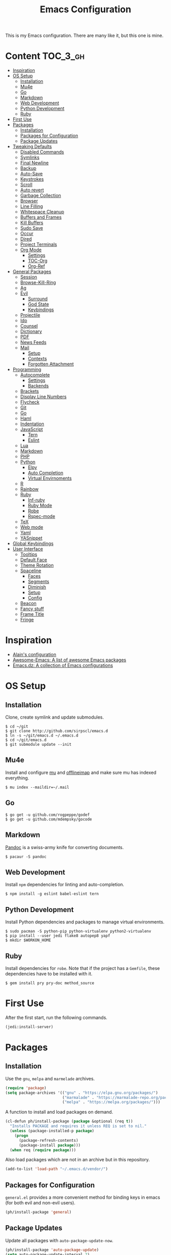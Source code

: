 #+TITLE: Emacs Configuration

This is my Emacs configuration. There are many like it, but this one is mine.

* Content :TOC_3_gh:
- [[#inspiration][Inspiration]]
- [[#os-setup][OS Setup]]
  - [[#installation][Installation]]
  - [[#mu4e][Mu4e]]
  - [[#go][Go]]
  - [[#markdown][Markdown]]
  - [[#web-development][Web Development]]
  - [[#python-development][Python Development]]
  - [[#ruby][Ruby]]
- [[#first-use][First Use]]
- [[#packages][Packages]]
  - [[#installation-1][Installation]]
  - [[#packages-for-configuration][Packages for Configuration]]
  - [[#package-updates][Package Updates]]
- [[#tweaking-defaults][Tweaking Defaults]]
  - [[#disabled-commands][Disabled Commands]]
  - [[#symlinks][Symlinks]]
  - [[#final-newline][Final Newline]]
  - [[#backup][Backup]]
  - [[#auto-save][Auto-Save]]
  - [[#keystrokes][Keystrokes]]
  - [[#scroll][Scroll]]
  - [[#auto-revert][Auto revert]]
  - [[#garbage-collection][Garbage Collection]]
  - [[#browser][Browser]]
  - [[#line-filling][Line Filling]]
  - [[#whitespace-cleanup][Whitespace Cleanup]]
  - [[#buffers-and-frames][Buffers and Frames]]
  - [[#kill-buffers][Kill Buffers]]
  - [[#sudo-save][Sudo Save]]
  - [[#occur][Occur]]
  - [[#dired][Dired]]
  - [[#project-terminals][Project Terminals]]
  - [[#org-mode][Org Mode]]
    - [[#settings][Settings]]
    - [[#toc-org][TOC-Org]]
    - [[#org-ref][Org-Ref]]
- [[#general-packages][General Packages]]
  - [[#session][Session]]
  - [[#browse-kill-ring][Browse-Kill-Ring]]
  - [[#ag][Ag]]
  - [[#evil][Evil]]
    - [[#surround][Surround]]
    - [[#god-state][God State]]
    - [[#keybindings][Keybindings]]
  - [[#projectile][Projectile]]
  - [[#ido][Ido]]
  - [[#counsel][Counsel]]
  - [[#dictionary][Dictionary]]
  - [[#pdf][PDF]]
  - [[#news-feeds][News Feeds]]
  - [[#mail][Mail]]
    - [[#setup][Setup]]
    - [[#contexts][Contexts]]
    - [[#forgotten-attachment][Forgotten Attachment]]
- [[#programming][Programming]]
  - [[#autocomplete][Autocomplete]]
    - [[#settings-1][Settings]]
    - [[#backends][Backends]]
  - [[#brackets][Brackets]]
  - [[#display-line-numbers][Display Line Numbers]]
  - [[#flycheck][Flycheck]]
  - [[#git][Git]]
  - [[#go-1][Go]]
  - [[#haml][Haml]]
  - [[#indentation][Indentation]]
  - [[#javascript][JavaScript]]
    - [[#tern][Tern]]
    - [[#eslint][Eslint]]
  - [[#lua][Lua]]
  - [[#markdown-1][Markdown]]
  - [[#php][PHP]]
  - [[#python][Python]]
    - [[#elpy][Elpy]]
    - [[#auto-completion][Auto Completion]]
    - [[#virtual-envirnoments][Virtual Envirnoments]]
  - [[#r][R]]
  - [[#rainbow][Rainbow]]
  - [[#ruby-1][Ruby]]
    - [[#inf-ruby][Inf-ruby]]
    - [[#ruby-mode][Ruby Mode]]
    - [[#robe][Robe]]
    - [[#rspec-mode][Rspec-mode]]
  - [[#tex][TeX]]
  - [[#web-mode][Web mode]]
  - [[#yaml][Yaml]]
  - [[#yasnippet][YASnippet]]
- [[#global-keybindings][Global Keybindings]]
- [[#user-interface][User Interface]]
  - [[#tooltips][Tooltips]]
  - [[#default-face][Default Face]]
  - [[#theme-rotation][Theme Rotation]]
  - [[#spaceline][Spaceline]]
    - [[#faces][Faces]]
    - [[#segments][Segments]]
    - [[#diminish][Diminish]]
    - [[#setup-1][Setup]]
    - [[#config][Config]]
  - [[#beacon][Beacon]]
  - [[#fancy-stuff][Fancy stuff]]
  - [[#frame-title][Frame Title]]
  - [[#fringe][Fringe]]

* Inspiration

- [[https://github.com/munen/emacs.d][Alain's configuration]]
- [[https://github.com/emacs-tw/awesome-emacs][Awesome-Emacs: A list of awesome Emacs packages]]
- [[https://github.com/caisah/emacs.dz][Emacs.dz: A collection of Emacs configurations]]

* OS Setup
** Installation

Clone, create symlink and update submodules.

#+BEGIN_SRC shell
$ cd ~/git
$ git clone http://github.com/sirpscl/emacs.d
$ ln -s ~/git/emacs.d ~/.emacs.d
$ cd ~/git/emacs.d
$ git submodule update --init
#+END_SRC

** Mu4e

Install and configure [[https://github.com/djcb/mu][mu]] and [[https://github.com/OfflineIMAP/offlineimap][offlineimap]] and make sure mu has indexed
everything.

#+BEGIN_SRC shell
$ mu index --maildir=~/.mail
#+END_SRC

** Go

#+BEGIN_SRC shell
$ go get -u github.com/rogpeppe/godef
$ go get -u github.com/mdempsky/gocode
#+END_SRC

** Markdown

[[https://github.com/jgm/pandoc][Pandoc]] is a swiss-army knife for converting documents.

#+BEGIN_SRC shell
$ pacaur -S pandoc
#+END_SRC

** Web Development

Install =npm= dependencies for linting and auto-completion.

#+BEGIN_SRC shell
$ npm install -g eslint babel-eslint tern
#+END_SRC

** Python Development

Install Python dependencies and packages to manage virtual environments.

#+BEGIN_SRC shell
$ sudo pacman -S python-pip python-virtualenv python2-virtualenv
$ pip install --user jedi flake8 autopep8 yapf
$ mkdir $WORKON_HOME
#+END_SRC

** Ruby

Install dependencies for =robe=. Note that if the project has a =Gemfile=, these
dependencies have to be installed with it.

#+BEGIN_SRC shell
$ gem install pry pry-doc method_source
#+END_SRC

* First Use

After the first start, run the following commands.

#+BEGIN_SRC lisp
(jedi:install-server)
#+END_SRC

* Packages
** Installation

Use the =gnu=, =melpa= and =marmelade= archives.

#+BEGIN_SRC emacs-lisp
(require 'package)
(setq package-archives '(("gnu" . "https://elpa.gnu.org/packages/")
                         ("marmalade" . "https://marmalade-repo.org/packages/")
                         ("melpa" . "https://melpa.org/packages/")))
#+END_SRC

A function to install and load packages on demand.

#+BEGIN_SRC emacs-lisp
(cl-defun ph/install-package (package &optional (req t))
  "Installs PACKAGE and requires it unless REQ is set to nil."
  (unless (package-installed-p package)
    (progn
      (package-refresh-contents)
      (package-install package)))
  (when req (require package)))
#+END_SRC

Also load packages which are not in an archive but in this repository.

#+BEGIN_SRC emacs-lisp
(add-to-list 'load-path "~/.emacs.d/vendor/")
#+END_SRC

** Packages for Configuration

=general.el= provides a more convenient method for binding keys in emacs (for
both evil and non-evil users).

#+BEGIN_SRC emacs-lisp
(ph/install-package 'general)
 #+END_SRC

** Package Updates

Update all packages with =auto-package-update-now=.

#+BEGIN_SRC emacs-lisp
(ph/install-package 'auto-package-update)
(setq auto-package-update-interval 7)
#+END_SRC

To calculate the number of available updates, =package-refresh-contents= needs
to be executed. Doing this periodically is annoying since it will block emacs. I
therefore use the following function to query the number of
=auto-package-update-interval= since the last update for my status bar so that I
remeber to update my packages regularly.

#+BEGIN_SRC emacs-lisp
(defun ph/update-intervals-since-last-update ()
  "Returns the number of auto-update-package-intervals since the last update."
  (when (file-exists-p auto-package-update-last-update-day-path)
    (let* ((last-update-day (apu--read-last-update-day))
           (days-since (- (apu--today-day) last-update-day)))
           (/ days-since auto-package-update-interval))))
#+END_SRC

* Tweaking Defaults

This section contains customizations of Emacs' default settings and built-in
packages configuration and extensions.

** Disabled Commands

Enable all disabled commands.

#+BEGIN_SRC emacs-lisp
(setq disabled-command-function nil)
#+END_SRC

** Symlinks

Always Follow Symlinks, no questions asked.

#+BEGIN_SRC emacs-lisp
(setq vc-follow-symlinks nil)
#+END_SRC

** Final Newline

Automatically add a newline at the end of a file.

#+BEGIN_SRC emacs-lisp
(setq require-final-newline t)
#+END_SRC

** Backup

No backups, commit frequently!

#+BEGIN_SRC emacs-lisp
(setq make-backup-files nil)
#+END_SRC

** Auto-Save

Store auto-saves in =/tmp=

#+BEGIN_SRC emacs-lisp
(setq auto-save-file-name-transforms
      `((".*" ,temporary-file-directory t)))
#+END_SRC

** Keystrokes

Show my keystrokes almost immediately in the echo-area.

#+BEGIN_SRC emacs-lisp
(setq echo-keystrokes 0.1)
#+END_SRC

** Scroll

When scrolling, keep the cursor at the same position.

#+BEGIN_SRC emacs-lisp
(setq scroll-preserve-screen-position 'keep)
#+END_SRC

** Auto revert

When something changes a file, automatically refresh the buffer containing that
file so they can't get out of sync.

#+BEGIN_SRC emacs-lisp
(global-auto-revert-mode t)
#+END_SRC

** Garbage Collection

Collect garbage after 20MB. Some packages which cache a lot (e.g. =flx-ido=)
will profit.

#+BEGIN_SRC emacs-lisp
(setq gc-cons-threshold (* 20 1000 1000))
#+END_SRC

** Browser

Use Firefox to browse urls.

#+BEGIN_SRC emacs-lisp
(setq browse-url-browser-function 'browse-url-firefox
      browse-url-new-window-flag  t
      browse-url-firefox-new-window-is-tab nil)
#+END_SRC

** Line Filling

Use a line width of 80 columns.

#+BEGIN_SRC emacs-lisp
(setq-default fill-column 80)
#+END_SRC

To reorganize a paragraph to fit the 80 columns, use =M-q= (=fill-paragraph=)
and/or enable =auto-fill-mode=.

Don't do double-spaces between sentences.

#+BEGIN_SRC emacs-lisp
(setq-default sentence-end-double-space nil)
#+END_SRC

** Whitespace Cleanup

Delete trailing whitespaces when saving.

#+BEGIN_SRC emacs-lisp
(add-hook 'write-file-hooks 'delete-trailing-whitespace)
#+END_SRC

** Buffers and Frames

Split functions wich open the previous buffer in the new window instead of
showing the current buffer twice. [[http://www.alandmoore.com/blog/2013/05/01/better-window-splitting-in-emacs/][Stolen shamelessly from here]]

#+BEGIN_SRC emacs-lisp
(defun ph/vsplit-last-buffer ()
  (interactive)
  (split-window-vertically)
  (other-window 1 nil)
  (switch-to-next-buffer))

(defun ph/hsplit-last-buffer ()
  (interactive)
  (split-window-horizontally)
  (other-window 1 nil)
  (switch-to-next-buffer))
#+END_SRC

A function to open the previous buffer in a new frame.

#+BEGIN_SRC emacs-lisp
(defun ph/open-last-buffer ()
  (interactive)
  (switch-to-buffer-other-frame (other-buffer)))
#+END_SRC

** Kill Buffers

A function to kill all buffers except the current one and other important buffers.

#+BEGIN_SRC emacs-lisp
(setq ph/buffer-dont-kill-regexp
      (concat "\\("
              "project-terminals"
              "\\|\\*Messages\\*"
              "\\)"))

(defun ph/kill-other-buffers ()
  "Kill all other buffers unless the buffer-name matches
  `ph/buffer-kill-regexp`."
  (interactive)
  (mapc #'(lambda (buffer)
            (unless (string-match ph/buffer-dont-kill-regexp (buffer-name buffer))
              (kill-buffer buffer)))
        (delq (current-buffer) (buffer-list))))
              #+END_SRC

** Sudo Save

Save file with sudo.

# TODO: Make this compatible with all sudo-filenames like /su:root@localhost,
# /sudo:: etc.

   #+BEGIN_SRC emacs-lisp
(defun ph/sudo-file-name (filename)
  "prepends '/sudo:root@localhost:' if not already present"
  (if (not (string-prefix-p "/sudo:root@localhost:" filename))
      (concat "/sudo:root@localhost:" filename)
    filename))

(defun ph/sudo-save ()
  "save file with sudo"
  (interactive)
  (if (not buffer-file-name)
      (write-file (ph/sudo-file-name (ido-read-file-name "File:")))
    (write-file (ph/sudo-file-name buffer-file-name))))
   #+END_SRC

** Occur

[[http://emacswiki.org/emacs/OccurMode][occur-mode]] is a search minor-mode that shows a buffer with all matching results
in a popup buffer. Use the occur-dwim (do what I mean) function from [[https://oremacs.com/2015/01/26/occur-dwim/][(or emacs
irrelevant)]]

#+BEGIN_SRC emacs-lisp
(defun occur-dwim ()
  "Call `occur' with a sane default."
  (interactive)
  (push (if (region-active-p)
            (buffer-substring-no-properties
             (region-beginning)
             (region-end))
          (let ((sym (thing-at-point 'symbol)))
            (when (stringp sym)
              (regexp-quote sym))))
        regexp-history)
  (call-interactively 'occur))
#+END_SRC

** Dired

Usage:
 - =a= to open a file or directory in the current buffer
 - =RET= to open a file or directory in a new buffer
 - =o= to open a file or directory in a vertical split buffer
 - =C-o= to open a file or directory in a vertical split buffer but keep the
   focus in the current buffer.
 - =C-c C-o= to open a file or directory in a new frame.

Reuse buffer

#+BEGIN_SRC emacs-lisp
(put 'dired-find-alternate-file 'disabled nil)
#+END_SRC

Show all files, in long listing format and human readable units.

#+BEGIN_SRC emacs-lisp
(setq-default dired-listing-switches "-alh")
#+END_SRC

Open in new frame

#+BEGIN_SRC emacs-lisp
(defun ph/dired-find-file-other-frame ()
  "In Dired, visit this file or directory in another window."
  (interactive)
  (find-file-other-frame (dired-get-file-for-visit)))

(eval-after-load "dired"
  '(define-key dired-mode-map (kbd "C-c C-o") 'ph/dired-find-file-other-frame))
#+END_SRC

** Project Terminals

Spawn terminal-emulators in project folder.

Note: Urxvt's =-name= option which sets the =WM_CLASS= attribute does not seem
to work with i3. Thus, =-title= is used to place the terminals on the correct
workspace.

#+BEGIN_SRC emacs-lisp
(defun ph/project-terminal-command-list-urxvt (directory workspace-number)
  "Command list to start an urxvt client in DIRECTORY on WORKSPACE-NUMBER."
  (list "/usr/bin/urxvtc"
        "-cd" directory
        "-title" (concat "project-terminal-"
                         (number-to-string (mod workspace-number 10)))))

(defun ph/project-terminal-command-list-termite (directory workspace-number)
  "Command list to start termite in DIRECTORY on WORKSPACE-NUMBER."
  (list "/bin/termite"
        "-d" directory
        (concat "--class=project-terminal-"
                (number-to-string (mod workspace-number 10)))))

(setq ph/project-terminal-amount-prompt
      "How many terminals does my master wish to spawn? :")
(setq ph/project-terminal-amount-default 3)

(setq ph/project-terminal-workspace-prompt
      "On which workspace does my master wish to spawn them? :")
(setq ph/project-terminal-workspace-default 6)

(defun ph/spawn-one-project-terminal ( &optional workspace-number)
  "Start one terminal in the current project directory on WORKSPACE-NUMBER."
  (interactive)
  (unless workspace-number
    (setq workspace-number
          (read-number ph/project-terminal-workspace-prompt
                       ph/project-terminal-workspace-default)))
  (let ((dir (projectile-project-p)))
    (if dir
        (progn
          (setq project-terminal-buffer
                (get-buffer-create "project-terminals"))
           (make-process
            :name (concat "project-terminal-" dir)
            :buffer project-terminal-buffer
            :command (ph/project-terminal-command-list-termite dir workspace-number)))
      (message "You're not in a project"))))

(defun ph/spawn-some-project-terminals (&optional amount workspace-number)
  "Start AMOUNT terminals on WORKSPACE-NUMBER in the current project directory."
  (interactive)
  (unless amount
    (setq amount (read-number ph/project-terminal-amount-prompt
                              ph/project-terminal-amount-default)))
  (unless workspace-number
    (setq workspace-number
          (read-number ph/project-terminal-workspace-prompt
                       ph/project-terminal-workspace-default)))
  (while (> amount 0)
    (ph/spawn-one-project-terminal workspace-number)
    (setq amount (- amount 1))))
#+END_SRC

** Org Mode

Org mode is for keeping notes, maintaining TODO lists, planning projects, and
authoring documents with a fast and effective plain-text system.

#+BEGIN_SRC emacs-lisp
(require 'org)
#+END_SRC

*** Settings

Use =TAB= for org-cycle. This is not the case by default in terminal clients
with =evil-mode= enabled.

#+BEGIN_SRC emacs-lisp
(add-hook 'org-mode-hook
  (lambda () (define-key evil-normal-state-map (kbd "TAB") 'org-cycle)))
#+END_SRC

Automatically fill lines

#+BEGIN_SRC emacs-lisp
(add-hook 'org-mode-hook 'auto-fill-mode)
#+END_SRC

Don't ask every time when executing a code block.

#+BEGIN_SRC emacs-lisp
(setq org-confirm-babel-evaluate nil)
#+END_SRC

*** TOC-Org

Every time you’ll be saving an org file, the first headline with a =:TOC:= tag
will be updated with the current table of contents.

 - =:TOC_2:= - sets the max depth of the headlines in the table of contents to 2
   (the default)
 - =:TOC_2_gh:= - sets the max depth as in above and also uses the GitHub-style
   hrefs in the table of contents (this style is default). The other supported
   href style is ‘org’, which is the default org style.


#+begin_src emacs-lisp
(ph/install-package 'toc-org)
(add-hook 'org-mode-hook 'toc-org-enable)
#+end_src

*** Org-Ref

=org-ref=: citations, cross-references, indexes, glossaries and bibtex utilities
for org-mode.

#+begin_src emacs-lisp
(ph/install-package 'org-ref)
#+end_src

* General Packages

This section contains some (fully) third party packages.

** Session

Restore some stuff (command histories, kill-ring, ...) from last session.

#+BEGIN_SRC emacs-lisp
(ph/install-package 'session)
(add-hook 'after-init-hook 'session-initialize)
#+END_SRC

** Browse-Kill-Ring

#+BEGIN_SRC emacs-lisp
(ph/install-package 'browse-kill-ring)

(setq browse-kill-ring-highlight-inserted-item t
      browse-kill-ring-highlight-current-entry nil
      browse-kill-ring-show-preview t)

(general-def browse-kill-ring-mode-map
  "k" 'browse-kill-ring-previous
  "j" 'browse-kill-ring-forward)
#+END_SRC

** Ag

=ag= allows you to search using ag from inside Emacs. You can filter by file
type, edit results inline, or find files.

#+BEGIN_SRC emacs-lisp
(ph/install-package 'ag)
#+END_SRC

** Evil

=evil= is an extensible vi layer for Emacs. It emulates the main features of Vim,
and provides facilities for writing custom extensions.

#+BEGIN_SRC emacs-lisp
(ph/install-package 'evil)
(ph/install-package 'evil-ediff)

(evil-mode 1)
#+END_SRC

Call =ph/sudo-save= with =:ww=.

#+BEGIN_SRC emacs-lisp
(evil-ex-define-cmd "ww" 'ph/sudo-save)
#+END_SRC

Set initial state by major mode.

#+BEGIN_SRC emacs-lisp
(dolist (mode-map '((ag-mode . emacs)
                    (calendar-mode . emacs)
                    (elfeed-show-mode . emacs)
                    (elfeed-search-mode . emacs)
                    (eshell-mode . emacs)
                    (flycheck-error-list-mode . emacs)
                    (git-commit-mode . insert)
                    (git-rebase-mode . emacs)
                    (help-mode . emacs)
                    (inferior-ess-mode . emacs)
                    (inf-ruby-mode . emacs)
                    (pdf-occur-buffer-mode . emacs)
                    (rspec-compilation-mode . emacs)
                    (shell-mode . emacs)
                    (term-mode . emacs)))
  (evil-set-initial-state `,(car mode-map) `,(cdr mode-map)))
#+END_SRC

*** Surround

- Add surrounding ~​'​~ with ~S'​~ from visual-state (use =viw= to mark current
  word)
- Change surrounding ~​'​~ to ~*~ with ~cs'*~
- Remove surrounding ~*~ with ~ds*~

#+BEGIN_SRC emacs-lisp
(ph/install-package 'evil-surround)
(global-evil-surround-mode 1)
#+END_SRC

*** God State

=god-mode= is a global minor mode for entering Emacs commands without modifier
keys. It's similar to Vim's separation of commands and insertion mode.
=evil-god-state= is =god-mode= for =evil-mode=.

#+BEGIN_SRC emacs-lisp
(ph/install-package 'evil-god-state)
#+END_SRC

Make =evil-god-state= work also in visual-mode. [[https://github.com/gridaphobe/evil-god-state/issues/4#issuecomment-67760001][Stolen shamelessly from here]]

#+BEGIN_SRC emacs-lisp
(defun ph/evil-visual-activate-hook (&optional command)
  "Enable Visual state if the region is activated."
  (unless (evil-visual-state-p)
    (evil-delay nil
        '(unless (or (evil-visual-state-p)
                     (evil-insert-state-p)
                     (evil-emacs-state-p)
                     (evil-god-state-p))
           (when (and (region-active-p)
                      (not deactivate-mark))
             (evil-visual-state)))
      'post-command-hook nil t
      "evil-activate-visual-state")))
(ph/evil-visual-activate-hook)
#+END_SRC

*** Keybindings

Exit and enter =god-mode=.

#+BEGIN_SRC emacs-lisp
(general-def 'god
  [escape] 'evil-god-state-bail
  "C-g"    'evil-god-state-bail)

(general-def 'motion
  ","      'evil-execute-in-god-state)
#+END_SRC

Evil motion-states are the evil states where we don't edit text.

#+BEGIN_SRC emacs-lisp
(general-def 'motion
  "j"      'evil-next-visual-line
  "k"      'evil-previous-visual-line)
#+END_SRC

Free =M-.= and =M-,​= since they are popular kebinings for "jump to definition"
and "back".

#+BEGIN_SRC emacs-lisp
(general-def 'normal
  "M-." nil
  "M-," nil)
#+END_SRC

Auto complete with =C-SPC=.

#+BEGIN_SRC emacs-lisp
(general-def 'insert
  "C-SPC" 'company-complete)
#+END_SRC

** Projectile

=projectile= is a project interaction library for Emacs. Its goal is to provide a
nice set of features operating on a project level without introducing external
dependencies (when feasible).

#+BEGIN_SRC emacs-lisp
(ph/install-package 'projectile)
(projectile-mode +1)
(general-def projectile-mode-map
  "C-c p" 'projectile-command-map)
#+END_SRC

** Ido

=ido= ("interactively do things") supercharges Emacs' completion system.

#+BEGIN_SRC emacs-lisp
(ph/install-package 'ido)
(ido-mode 1)
(ido-everywhere 1)
#+END_SRC

Enable the built-in fuzzy-matching

#+BEGIN_SRC emacs-lisp
(setq ido-enable-flex-matching t)
#+END_SRC

Enable =ido-vertical-mode=

#+BEGIN_SRC emacs-lisp
(ph/install-package 'ido-vertical-mode)
(ido-vertical-mode 1)
(setq ido-vertical-define-keys 'C-n-and-C-p-only)
(setq ido-vertical-show-count t)
#+END_SRC

** Counsel

=counsel=, a collection of Ivy-enhanced versions of common Emacs commands.

#+BEGIN_SRC emacs-lisp
(ph/install-package 'counsel)
(ph/install-package 'counsel-projectile)
(counsel-projectile-mode)
 #+END_SRC

#+BEGIN_SRC emacs-lisp
(setq ivy-use-virtual-buffers t)
(setq enable-recursive-minibuffers t)
 #+END_SRC

** Dictionary

=dictcc= translates English to German and vice versa.

#+BEGIN_SRC emacs-lisp
(ph/install-package 'dictcc)
#+END_SRC

** PDF

=pdf-tools= is, among other things, a replacement of DocView for PDF files. The
key difference is that pages are not pre-rendered by e.g. ghostscript and stored
in the file-system, but rather created on-demand and stored in memory.

#+BEGIN_SRC emacs-lisp
(ph/install-package 'pdf-tools)
(pdf-loader-install)
#+END_SRC

When highlighting, automatically add an annotation.

#+BEGIN_SRC emacs-lisp
(setq pdf-annot-activate-created-annotations t)
#+END_SRC

Zoom by 10%.

#+BEGIN_SRC emacs-lisp
(setq pdf-view-resize-factor 1.1)
#+END_SRC

Kebindings:
 - =C-c C-a h= to highlight text
 - =C-c C-a o= to strike though text
 - =C-c C-a t= to add a note
 - =C-c C-a D= to delete one of the above
 - =C-c C-a l= to list all annotations. Use =SPACE= to jump to the annotation.
 - [[https://github.com/politza/pdf-tools#some-keybindings][and more]]

** News Feeds

Elfeed is an extensible web feed reader for Emacs, supporting both Atom and RSS.

#+BEGIN_SRC emacs-lisp
(ph/install-package 'elfeed)
(ph/install-package 'elfeed-goodies)
(ph/install-package 'elfeed-org)
(elfeed-goodies/setup)
(elfeed-org)
(setq rmh-elfeed-org-files (list "~/git/config/emacs/elfeed.org"))
#+END_SRC

When opening an entry with the browser, don't move down a line.

#+BEGIN_SRC emacs-lisp
(defun ph/elfeed-after-search-browse-url (&optional use-generic-p)
  (previous-line))
(advice-add 'elfeed-search-browse-url :after #'ph/elfeed-after-search-browse-url)
#+END_SRC

Go up and down with =j= and =k=.

#+BEGIN_SRC emacs-lisp
(general-def elfeed-search-mode-map
  "j" 'next-line
  "k" 'previous-line)
#+END_SRC

** Mail

[[https://www.djcbsoftware.nl/code/mu/mu4e.html][mu4e]] is an emacs-based e-mail client. It’s based on the mu e-mail
indexer/searcher. It attempts to be a super-efficient tool to withstand the
daily e-mail tsunami.

*** Setup

#+BEGIN_SRC emacs-lisp
(require 'mu4e)
(require 'mu4e-contrib)
(ph/install-package 'smtpmail)
#+END_SRC

Show dates as =dd.mm.yy=, and times in =HH:MM=.

#+BEGIN_SRC emacs-lisp
(setq mu4e-headers-time-format "%H:%M")
(setq mu4e-headers-date-format "%d.%m.%y")
#+END_SRC

Some functions to get some information of emails. [[https://etienne.depar.is/emacs.d/mu4e.html][Stolen shamelessly from here]]

#+BEGIN_SRC emacs-lisp
(defun ph/mu4e-get-user-agent (msg)
  (let ((path (or (mu4e-message-field msg :path) "")))
    (if (or (string= path "")
            (not (file-readable-p path)))
        "no path found"
      (let ((xmailer (ph/mu4e-get-mail-header "x-mailer" path))
            (useragent (ph/mu4e-get-mail-header "user-agent" path)))
        (if (string= xmailer useragent)
            xmailer
          (cond
           ((string= xmailer "") useragent)
           ((string= useragent "") xmailer)
           (t (concat xmailer " (xmailer)\n" useragent " (user-agent)"))))))))

(defun ph/mu4e-get-mail-header (header-name path)
  (replace-regexp-in-string
   "[ \t\n]*$"
   ""
   (shell-command-to-string
    (concat "/usr/bin/sed -n '/^" header-name
            ":/I{:loop t;h;n;/^ /{H;x;s/\\n//;t loop};x;p}' '" path
            "' | sed -n 's/^" header-name
            ": \\(.*\\)$/\\1/Ip'"))))

(add-to-list 'mu4e-header-info-custom
             '(:useragent . (:name "User-Agent"
                                   :shortname "UserAgt."
                                   :help "Mail client used by correspondant"
                                   :function ph/mu4e-get-user-agent)))
#+END_SRC

Set the fields displayed in =mu4e-headers-mode= and =mu4e-view-mode=.

#+BEGIN_SRC emacs-lisp
(setq mu4e-headers-fields
      '((:mailing-list . 4)
        (:flags        . 4)
        (:human-date   . 10)
        (:from         . 25)
        (:subject)))

(add-to-list 'mu4e-view-fields ':useragent t)
#+END_SRC

Pick first Context as default.

#+BEGIN_SRC emacs-lisp
(setq mu4e-context-policy 'pick-first)
(setq mu4e-compose-context-policy 'ask-if-none)
#+END_SRC

Ask before I delete something permanently.

#+BEGIN_SRC emacs-lisp
(defun ph/do-or-dont-execute (fn &rest args)
  "Ask if FN should be executed (with ARGS)."
  (when (y-or-n-p "execute?")
    (apply fn args)))
(advice-add 'mu4e-headers-mark-for-delete
            :around 'ph/do-or-dont-execute)
#+END_SRC

Enabling receiving clients that support this feature to reflow my paragraphs.
Plain text emails with =Content-Type: text/plain; format=flowed= can be reflowed
(i.e. line endings removed, paragraphs refilled) by receiving clients that
support this standard. Clients that don’t support this, show them as is, which
means this feature is truly non-invasive.

#+BEGIN_SRC emacs-lisp
(setq mu4e-compose-format-flowed t)
#+END_SRC

Dont reply to myself.

#+BEGIN_SRC emacs-lisp
(setq mu4e-compose-dont-reply-to-self t)
#+END_SRC

Show me the addresses, not only names.

#+BEGIN_SRC emacs-lisp
(setq mu4e-view-show-addresses t)
#+END_SRC

View html-mail in browser with =aV=.

#+BEGIN_SRC emacs-lisp
(add-to-list 'mu4e-view-actions
             '("ViewInBrowser" . mu4e-action-view-in-browser) t)
#+END_SRC

Use =smtpmail= with =tnutls= to sending mails.

#+BEGIN_SRC emacs-lisp
(setq message-send-mail-function 'smtpmail-send-it)
(setq starttls-use-gnutls t)
(setq smtpmail-debug-info t)
#+END_SRC

Show only one of duplicate messages.

#+BEGIN_SRC emacs-lisp
(setq mu4e-headers-skip-duplicates t)
#+END_SRC

Save attachments in =~/Downloads/=.

#+BEGIN_SRC emacs-lisp
(setq mu4e-attachment-dir  "~/Downloads")
#+END_SRC

Kill message-buffer when finished.

#+BEGIN_SRC emacs-lisp
(setq message-kill-buffer-on-exit t)
#+END_SRC

*** Contexts

#+BEGIN_SRC emacs-lisp
(setq mu4e-maildir "~/.mail")

(setq mu4e-contexts
    `( ,(make-mu4e-context
          :name "Private"
          :match-func (lambda (msg)
                (when msg
                  (mu4e-message-contact-field-matches msg
                    :to "pascal.huber@resolved.ch")))
          :vars '(
            ( user-full-name                  . "Pascal Huber" )
            ( user-mail-address               . "pascal.huber@resolved.ch")
            ( mu4e-get-mail-command           . "offlineimap -a Private,QuickshiftPascal,ETH")
            ( mu4e-drafts-folder              . "/r/INBOX.Drafts")
            ( mu4e-sent-folder                . "/r/INBOX.Sent")
            ( mu4e-trash-folder               . "/r/INBOX.Trash")
            ( mu4e-maildir-shortcuts
                .( ("/r/INBOX"                . ?i)
                   ("/r/INBOX.Sent"           . ?s)
                   ("/r/INBOX.spambucket"     . ?x)
                   ("/r/INBOX.keep"           . ?k)
                   ("/r/INBOX.tempKeep"       . ?t)
                   ("/r/INBOX.Trash"          . ?b)))
            ( mu4e-sent-messages-behavior     . sent)
            ( smtpmail-stream-type            . starttls)
            ( smtpmail-default-smtp-server    . "mail.resolved.ch")
            ( smtpmail-smtp-server            . "mail.resolved.ch")
            ( smtpmail-smtp-service           . 587)
            ( smtpmail-smtp-user              . "pascal.huber@resolved.ch")
            ( smtpmail-starttls-credentials   . "/home/pascal/.authinfo.gpg")
            ( smtpmail-auth-credentials       . '(("mail.resolved.ch" 587 nil nil)))))
       ,(make-mu4e-context
          :name "QuickShift"
          :match-func (lambda (msg)
                (when msg
                  (mu4e-message-contact-field-matches msg
                    :to "pascal@quickshift.ch")))
          :vars '(
            ( user-full-name                  . "Pascal Huber" )
            ( user-mail-address               . "pascal@quickshift.ch")
            ( mu4e-get-mail-command           . "offlineimap -a Private,QuickshiftPascal,ETH")
            ( mu4e-drafts-folder              . "/q/INBOX.Drafts")
            ( mu4e-sent-folder                . "/q/INBOX.Sent")
            ( mu4e-trash-folder               . "/q/INBOX.Trash")
            ( mu4e-maildir-shortcuts
                .( ("/q/INBOX"                . ?i)
                   ("/q/INBOX.Sent"           . ?s)
                   ("/q/INBOX.spambucket"     . ?x)
                   ("/q/INBOX.keep"           . ?k)
                   ("/q/INBOX.tmp"            . ?t)
                   ("/q/INBOX.Trash"          . ?b)))
            ( mu4e-compose-signature          . (concat "QuickShift"
                                                        " - Der vollautomatische Einsatzplaner\n"
                                                        "quickshift.ch\n\n"
                                                        "Pascal Huber\n"
                                                        "pascal@quickshift.ch\n"
                                                        "+41 79 263 92 98\n"))
            ( mu4e-sent-messages-behavior     . sent)
            ( smtpmail-stream-type            . starttls)
            ( smtpmail-default-smtp-server    . "mail.quickshift.ch")
            ( smtpmail-smtp-server            . "mail.quickshift.ch")
            ( smtpmail-smtp-service           . 587)
            ( smtpmail-smtp-user              . "pascal@quickshift.ch")
            ( smtpmail-starttls-credentials   . "/home/pascal/.authinfo.gpg")
            ( smtpmail-auth-credentials       . '(("mail.quickshift.ch" 587 nil nil)))))
       ,(make-mu4e-context
          :name "ETH"
          :match-func (lambda (msg)
                (when msg
                  (mu4e-message-contact-field-matches msg
                    :to "pahuber@student.ethz.ch")))
          :vars '(
            ( user-full-name                  . "Pascal Huber" )
            ( user-mail-address               . "pahuber@student.ethz.ch")
            ( mu4e-get-mail-command           . "offlineimap -a Private,QuickshiftPascal,ETH")
            ( mu4e-drafts-folder              . "/e/Drafts")
            ( mu4e-sent-folder                . "/e/Sent Items")
            ( mu4e-trash-folder               . "/e/Deleted Items")
            ( mu4e-maildir-shortcuts
                .( ("/e/INBOX"                . ?i)
                   ("/e/Sent Items"           . ?s)
                   ("/e/Junk E-Mail"          . ?x)
                   ("/e/INBOX.keep"           . ?k)
                   ("/e/INBOX.tmp"            . ?t)
                   ("/e/Deleted Items"        . ?b)))
            ( mu4e-sent-messages-behavior     . sent)
            ( smtpmail-stream-type            . starttls)
            ( smtpmail-default-smtp-server    . "mail.ethz.ch")
            ( smtpmail-smtp-server            . "mail.ethz.ch")
            ( smtpmail-smtp-service           . 587)
            ( smtpmail-smtp-user              . "pahuber")
            ( smtpmail-starttls-credentials   . "/home/pascal/.authinfo.gpg")
            ( smtpmail-auth-credentials       . '(("mail.ethz.ch" 587 nil nil)))))
       ,(make-mu4e-context
          :name "Gmail"
          :match-func (lambda (msg)
                (when msg
                  (mu4e-message-contact-field-matches msg
                    :to "mr.huber.pascal@gmail.com")))
          :vars '(
            ( user-full-name     . "Pascal Huber")
            ( user-mail-address	 . "mr.huber.pascal@gmail.com")
            ( mu4e-get-mail-command . "offlineimap -o -a Gmail")
            ( mu4e-drafts-folder . "/g/[Gmail].Drafts")
            ( mu4e-sent-folder   . "/g/[Gmail].Sent Mail")
            ( mu4e-trash-folder  . "/g/[Gmail].Bin")
            ( mu4e-maildir-shortcuts
                .( ("/g/INBOX"                   . ?i)
                   ("/g/[Gmail].Sent Mail"       . ?s)
                   ("/g/[Gmail].Spam"            . ?x)
                   ("/g/[Gmail].Bin"             . ?b)))
            ( mu4e-sent-messages-behavior    . delete)
            ( smtpmail-stream-type           . starttls)
            ( smtpmail-default-smtp-server   . "smtp.gmail.com")
            ( smtpmail-smtp-server           . "smtp.gmail.com")
            ( smtpmail-smtp-service          . 587)
            ( smtpmail-smtp-user             . "mr.huber.pascal@gmail.com")
            ( smtpmail-starttls-credentials  . "/home/pascal/.authinfo.gpg")
            ( smtpmail-auth-credentials      . '(("smtp.gmail.com" 587 nil nil)))))))
#+END_SRC

*** Forgotten Attachment

Before sending a message, check if it contains any words that indicate that
there should be an attachement. If it does, ask if all attachments were added
before sending the mail.

#+BEGIN_SRC emacs-lisp
(defvar ph/message-attachment-regexp
  (concat "\\("
          "[Ww]e send\\|"
          "[Ii] send\\|"
          "attach\\|"
          "[aA]nhang\\|"
          "[aA]ngehängt\\|"
          "[sS]chicke\\|"
          "haenge\\|"
          "hänge\\)"))

(defun ph/message-check-attachment nil
  "Check for forgotten attachments"
  (save-excursion
    (message-goto-body)
    (when (search-forward-regexp ph/message-attachment-regexp nil t nil)
      (message-goto-body)
      (unless (message-y-or-n-p
               "Did you attach all documents?" nil nil)
        (error "No message sent, add some attachments!")))))

(add-hook 'message-send-hook 'ph/message-check-attachment)
#+END_SRC

* Programming

This section contains programming-specific packages and settings.

** Autocomplete

=company= is a text completion framework for Emacs. The name stands for
"complete anything". It uses pluggable back-ends and front-ends to retrieve and
display completion candidates.

#+BEGIN_SRC emacs-lisp
(ph/install-package 'company)
(add-hook 'after-init-hook 'global-company-mode)
#+END_SRC

*** Settings

Automatically show completion after 1 character.

#+BEGIN_SRC emacs-lisp
(setq company-minimum-prefix-length 1)
#+END_SRC

Don't require a match to continue typing.

#+BEGIN_SRC emacs-lisp
(setq company-require-match nil)
#+END_SRC

Switch between suggestions with =C-n= and =C-p=.

#+BEGIN_SRC emacs-lisp
(general-def company-active-map
  "C-n" 'company-select-next
  "C-p" 'company-select-previous)

(general-def company-search-map
  "C-n" 'company-select-next
  "C-p" 'company-select-previous)
#+END_SRC

Disable evil-complete

#+BEGIN_SRC emacs-lisp
(general-def 'insert
  "C-p" nil
  "C-n" nil)
#+END_SRC

*** Backends

Install some backends.

#+BEGIN_SRC emacs-lisp
(ph/install-package 'company-bibtex)
(add-to-list 'company-backends 'company-bibtex)

(ph/install-package 'company-auctex)
(company-auctex-init)

(ph/install-package 'company-inf-ruby)
(add-to-list 'company-backends 'company-inf-ruby)

(ph/install-package 'company-shell)
(add-to-list 'company-backends 'company-shell)

(ph/install-package 'company-tern)
(add-to-list 'company-backends 'company-tern)

(ph/install-package 'company-web nil)
(require 'company-web-html)
(add-to-list 'company-backends 'company-web-html)

(ph/install-package 'company-go)
#+END_SRC

=jquery-doc= provides completion source for auto-complete and company-mode as
well as a =jquery-doc= command to lookup documentation.

#+BEGIN_SRC emacs-lisp
(ph/install-package 'jquery-doc)
#+END_SRC

** Brackets

Make brackets colorful

 #+BEGIN_SRC emacs-lisp
(ph/install-package 'rainbow-delimiters)
(add-hook 'prog-mode-hook 'rainbow-delimiters-mode)
 #+END_SRC

Highlight matching brackets.

#+BEGIN_SRC emacs-lisp
(setq show-paren-style 'mixed)
(add-hook 'prog-mode-hook 'show-paren-mode)
#+END_SRC

Typing any left bracket automatically insert the right matching bracket.

#+BEGIN_SRC emacs-lisp
(ph/install-package 'smartparens)
(add-hook 'prog-mode-hook 'smartparens-mode)
#+END_SRC

** Display Line Numbers

Show line numbers in programming modes

#+BEGIN_SRC emacs-lisp
(add-hook 'prog-mode-hook 'display-line-numbers-mode)
#+END_SRC

Count the number of lines to use for line number width.

#+BEGIN_SRC emacs-lisp
(setq display-line-numbers-width-start t)
#+END_SRC

** Flycheck

Flycheck is a modern on-the-fly syntax checking extension for GNU Emacs.

#+BEGIN_SRC emacs-lisp
(ph/install-package 'flycheck)
 #+END_SRC

Enable =Flycheck= globally (=prog-mode-hook= may not cover all modes).

#+BEGIN_SRC emacs-lisp
(add-hook 'after-init-hook 'global-flycheck-mode)
 #+END_SRC

Use =C-c ! l= (=M-x flycheck-list-errors=) to list all errors. Within the error
list the following key bindings are available:
 - =n= Jump to the next error
 - =p= Jump to the previous error
 - =e= Explain the error
 - =f= Filter the error list by level
 - =F= Remove this filter
 - =S= Sort the error list bye the column at point
 - =g= Check the source buffer and update the error list
 - =q= Quit the error list and hide its window

** Git

Magit is an interface to the version control system Git.

#+BEGIN_SRC emacs-lisp
(ph/install-package 'magit)
#+END_SRC

Show =TODO= in magit-buffer

#+BEGIN_SRC emacs-lisp
(ph/install-package 'magit-todos)
(magit-todos-mode t)
#+END_SRC

Some major-modes to configure git repositories.

#+BEGIN_SRC emacs-lisp
(ph/install-package 'gitattributes-mode)
(ph/install-package 'gitconfig-mode)
(ph/install-package 'gitignore-mode)
#+END_SRC

** Go

#+BEGIN_SRC emacs-lisp
(ph/install-package 'go-mode)
#+END_SRC

** Haml

#+BEGIN_SRC emacs-lisp
(ph/install-package 'haml-mode)
#+END_SRC

** Indentation

#+BEGIN_SRC emacs-lisp
(setq-default indent-tabs-mode nil
              tab-width 2)
(setq js-indent-level 2)
(setq python-indent 2)
(setq css-indent-offset 2)
(setq sh-basic-offset 2)
(setq sh-indentation 2)
#+END_SRC

** JavaScript

#+BEGIN_SRC emacs-lisp
(ph/install-package 'js2-mode)
(ph/install-package 'js2-refactor)
#+END_SRC

*** Tern

This is Tern. Tern is a stand-alone, editor-independent JavaScript analyzer that
can be used to improve the JavaScript integration of existing editors.

#+BEGIN_SRC emacs-lisp
(ph/install-package 'tern)
#+END_SRC

Put a file =.tern-project= in the root of the project. Additionally, a file
=~/.tern-config=.

A Ruby on Rails =.tern-project= may look like this:

#+BEGIN_SRC javascript
{
  "libs": [
    "browser",
    "jquery"
  ],
  "loadEagerly": [
    "app/assets/javascripts/**/*.js",
    "lib/assets/javascript/**/*.js",
    "vendor/assets/javascript/**/*.js"
  ],
  "plugins": {
    "es_modules": {},
    "node": {}
  }
}
#+END_SRC

And my =~/.tern-config=

#+BEGIN_SRC javascript
{
  "libs": [
    "browser",
    "jquery"
  ],
  "plugins": {
    "es_modules": {},
    "node": {}
  }
}
#+END_SRC

*** Eslint

Use =eslint= instead of =jshint=.

#+BEGIN_SRC emacs-lisp
(setq-default flycheck-disabled-checkers (append flycheck-disabled-checkers
                      '(javascript-jshint)))
(flycheck-add-mode 'javascript-eslint 'web-mode)
#+END_SRC

** Lua

#+BEGIN_SRC emacs-lisp
(ph/install-package 'lua-mode)
#+END_SRC

** Markdown

#+BEGIN_SRC emacs-lisp
(ph/install-package 'markdown-mode)
(setq markdown-command "pandoc")
#+END_SRC

** PHP

#+BEGIN_SRC emacs-lisp
(ph/install-package 'php-mode)
#+END_SRC

** Python
*** Elpy

#+BEGIN_SRC emacs-lisp
(ph/install-package 'elpy)
(elpy-enable)
#+END_SRC

Some useful commands:

 - =M-x run-python= to start a shell
 - =C-c C-z= to switch to shell
 - =C-c C-y b= to send buffer to shell
 - many more send to shell functions

*** Auto Completion

Jedi is a Python auto-completion package for Emacs.

TODO: Check out and compare with rope.

#+BEGIN_SRC emacs-lisp
(ph/install-package 'jedi)
(add-hook 'python-mode-hook 'jedi:setup)
(setq jedi:complete-on-dot t)
;(jedi:install-server)
#+END_SRC

*** Virtual Envirnoments

Use Virtual Envirnonments.

TODO: Check out alternatives.

#+BEGIN_SRC emacs-lisp
;(ph/install-package 'virtualenvwrapper)
;(venv-initialize-eshell)
#+END_SRC


Virtual-Environment handling  shell:
   - create a virtualenv: `mkvirtualenv -p /usr/bin/python2.7 theproject`
   - activate virtualenv: `workon theproject`
   - exit the env: `deactivate`
   - delete the env: `rmvirtualenv theproject`

Virtual-Envirnoment handling with emacs:
   - create a virtualenv: `M-x venv-mkvirtualenv-using`
   - activate virtualenv: `M-x venv-workon`
   - exit the env with: `M-x venv-deactivate`
   - delete the env: `M-x venv-rmvirtualenv`

pip in Virtual-Envirnoment
   - save pip dependencies: `pip freeze > requirements.txt`
   - install pip dependencies `pip install -r requirements.txt`

Debugging with `import pdb` , `pdb.set_trace()`, `python -m pdb script.py`

** R

Emacs Speaks Statistics (=ess=) is designed to support editing of scripts and
interaction with various statistical analysis programs such as R, S-Plus, SAS,
Stata and OpenBUGS/JAGS.

#+BEGIN_SRC emacs-lisp
(ph/install-package 'ess)
#+END_SRC

Function:
 - =C-c C-b= to eval buffer
 - =C-c C-j= to eval line
 - =C-c C-r= to eval region
 - =C-c C-f= to eval function
 - And [[https://ess.r-project.org/Manual/ess.html][more]]

** Rainbow

This minor mode sets background color to strings that match color names, e.g.
#0000ff is displayed in white with a blue background

#+BEGIN_SRC emacs-lisp
(ph/install-package 'rainbow-mode)
(add-hook 'prog-mode-hook 'rainbow-mode)
#+END_SRC

** Ruby
*** Inf-ruby

#+BEGIN_SRC emacs-lisp
(ph/install-package 'inf-ruby)
#+END_SRC

*** Ruby Mode

Use =ruby-mode= for all common ruby-files.

No magic comments

#+BEGIN_SRC emacs-lisp
(setq ruby-insert-encoding-magic-comment nil)
#+END_SRC

*** Robe

#+BEGIN_SRC emacs-lisp
(ph/install-package 'robe)
#+END_SRC

Add the following gems to the =Gemfile= (if existent) and install them.

#+BEGIN_SRC ruby
group :development do
  gem 'pry'
  gem 'pry-doc'
  gem 'method_source'
end
#+END_SRC

Generally, you'll want to start with =M-x inf-ruby-console-auto=. If there's no
Ruby console running, most interactive commands provided by Robe will offer to
launch it automatically.

The exceptions are code completion and eldoc, which only work if the server is
already running. To launch it, type =M-x robe-start=.

As you change the code in your project, you'll want to update the running
process. To load the current file, type =C-c C-l= (=ruby-load-file=), see
inf-ruby for more commands. When you're working on a Rails project, you can type
=C-c C-k= instead to reload the whole environment at once.

#+BEGIN_SRC emacs-lisp
(add-hook 'ruby-mode-hook 'robe-mode)
#+END_SRC

Some useful Commands/Keybindings
 - =C-c C-d= Lookup documentation
 - =M-.= / =M-,​= Jump to defintion and back

Use company mode for code completion.

#+BEGIN_SRC emacs-lisp
(eval-after-load 'company
  '(push 'company-robe company-backends))
#+END_SRC

*** Rspec-mode

Put the following in the =Gemfile=.

#+BEGIN_SRC ruby
group :development do
  gem 'spring-commands-rspec'
end
#+END_SRC

Usage:

- =C-c , s= Verify the example or method defined at point
- =C-c , m= Run all specs related to the current buffer
- =C-c , a= Run spec for entire project
- [[https://github.com/pezra/rspec-mode#usage][and more]]

Load it.

#+BEGIN_SRC emacs-lisp
(add-to-list 'load-path "~/.emacs.d/vendor/rspec-mode")
(ph/install-package 'rspec-mode)
(require 'ansi-color)
(eval-after-load 'rspec-mode '(rspec-install-snippets))
#+END_SRC

When you've hit the breakpoint, hit =C-x C-q= to enable inf-ruby.

#+BEGIN_SRC emacs-lisp
(add-hook 'after-init-hook 'inf-ruby-switch-setup)
#+END_SRC

** TeX

AUCTeX is an extensible package for writing and formatting TeX files in GNU
Emacs.

#+BEGIN_SRC emacs-lisp
(ph/install-package 'auctex nil)
#+END_SRC

Parse on load and save. This increases performance, especially for large
multifile projects. The information is stored in an "auto" subdirectory.

#+BEGIN_SRC emacs-lisp
(setq TeX-parse-self t)
(setq TeX-auto-save t)
#+END_SRC

Query to find out which is the master file.

#+BEGIN_SRC emacs-lisp
(setq-default TeX-master nil)
#+END_SRC

I use Evince to view my PDFs.

#+BEGIN_SRC emacs-lisp
(setq TeX-PDF-mode t)
(setq TeX-view-program-selection '((output-pdf "Evince")))
#+END_SRC

Sync with evince. Use =Control + Left Click= for backward search.

#+BEGIN_SRC emacs-lisp
(add-hook 'LaTeX-mode-hook 'TeX-source-correlate-mode)
(setq TeX-source-correlate-start-server t)
#+END_SRC

** Web mode

=web-mode= is an autonomous emacs major-mode for editing web templates. HTML
documents can embed parts (CSS / JavaScript) and blocks (client / server side).

#+BEGIN_SRC emacs-lisp
(ph/install-package 'web-mode)
#+END_SRC

Use =web-mode= for the following file-types.

#+BEGIN_SRC emacs-lisp
(add-to-list 'auto-mode-alist '("\\.html?\\'" . web-mode))
(add-to-list 'auto-mode-alist '("\\.tag?\\'" . web-mode))
(add-to-list 'auto-mode-alist '("\\.erb?\\'" . web-mode))
(add-to-list 'auto-mode-alist '("\\.js[x]?\\'" . web-mode))
(add-to-list 'auto-mode-alist '("\\.json?\\'" . web-mode))
#+END_SRC

Some web-mode settings.

#+BEGIN_SRC emacs-lisp
(setq web-mode-markup-indent-offset 2
      web-mode-css-indent-offset 2
      web-mode-code-indent-offset 2
      web-mode-script-padding 2
      web-mode-style-padding 2
      web-mode-script-padding 2
      web-mode-block-padding 0
      web-mode-enable-current-element-highlight t
      web-mode-enable-current-column-highlight t)
#+END_SRC

Use company backends for =tern=, =html= and =css=.

#+BEGIN_SRC emacs-lisp
(defun ph/web-mode-hook ()
  "Hook for `web-mode'."
  (set (make-local-variable 'company-backends)
       '(company-tern company-web-html company-css company-files)))

(add-hook 'web-mode-hook 'ph/web-mode-hook)
#+END_SRC

Enable =tern= when the current language is JavaScript.

#+BEGIN_SRC emacs-lisp
(advice-add 'company-tern :before
            '(lambda (&rest _)
               (if (equal major-mode 'web-mode)
                   (let ((web-mode-cur-language
                          (web-mode-language-at-pos)))
                     (if (or (string= web-mode-cur-language "javascript")
                             (string= web-mode-cur-language "jsx"))
                         (unless tern-mode (tern-mode))
                       (if tern-mode (tern-mode -1)))))))
#+END_SRC

Use the right snippets in web-mode. Make sure =web-mode= has no parents.

#+BEGIN_SRC emacs-lisp
(defun ph/yas-set-web-mode (&rest args)
  (when (equal major-mode 'web-mode)
    (let ((web-mode-cur-language
           (web-mode-language-at-pos)))
       (if (or (string= web-mode-cur-language "javascript")
               (string= web-mode-cur-language "jsx"))
           (yas-activate-extra-mode 'js2-mode)
         (yas-deactivate-extra-mode 'js2-mode))
       (if (string= web-mode-cur-language "css")
           (yas-activate-extra-mode 'css-mode)
         (yas-deactivate-extra-mode 'css-mode))
       (if (string= web-mode-cur-language "html")
           (yas-activate-extra-mode 'html-mode)
         (yas-deactivate-extra-mode 'html-mode)))))

(advice-add 'yas-insert-snippet :before #'ph/yas-set-web-mode)
(advice-add 'ivy-yasnippet :before #'ph/yas-set-web-mode)
#+END_SRC

** Yaml

#+BEGIN_SRC emacs-lisp
(ph/install-package 'yaml-mode)
#+END_SRC

Use a line width of 100 in =yaml-mode=.

#+BEGIN_SRC emacs-lisp
(add-hook 'yaml-mode-hook
  (lambda () (set-fill-column 100)))
#+END_SRC

** YASnippet

[[https://github.com/joaotavora/yasnippet][YASnippet]] is a template system for Emacs. It allows you to type an abbreviation
and automatically expand it into function templates.

#+BEGIN_SRC emacs-lisp
(ph/install-package 'yasnippet)
(ph/install-package 'yasnippet-snippets)
(ph/install-package 'ivy-yasnippet)
(yas-global-mode 1)
(add-to-list 'yas-snippet-dirs (locate-user-emacs-file "snippets"))
#+END_SRC

#+BEGIN_SRC emacs-lisp
(setq yas-prompt-functions
      '(yas-ido-prompt
        yas-x-prompt
        yas-completing-prompt
        yas-no-prompt))
#+END_SRC

* Global Keybindings

Create an empty keymap and minor-mode for my global keybindings

#+BEGIN_SRC emacs-lisp
(defvar ph/global-keymap (make-sparse-keymap))
(define-minor-mode ph/global-keys-mode
  :init-value t
  :keymap ph/global-keymap)
(ph/global-keys-mode t)
#+END_SRC

Overwriting default bindings (and defining new ones).

#+BEGIN_SRC emacs-lisp
(general-def ph/global-keymap
  "M-x"   'counsel-M-x
  "C-h f" 'counsel-describe-function
  "C-h v" 'counsel-describe-variable)

(general-def ph/global-keymap
  :prefix "C-x"
  "2"   'ph/vsplit-last-buffer
  "3"   'ph/hsplit-last-buffer
  "7"   'ph/open-last-buffer
  "m"   'counsel-M-x
  "b"   'ivy-switch-buffer
  "C-b" 'ivy-switch-buffer
  "C-f" 'counsel-find-file)
#+END_SRC

User-defined bindings (=C-c= followed by a letter and =<F5>= through =<F9>=
without modifiers).

#+BEGIN_SRC emacs-lisp
(general-def ph/global-keymap
  :prefix "C-c"
  "e" 'elfeed
  "f" 'ag
  "i" 'indent-region
  "j" 'switch-to-next-buffer
  "k" 'switch-to-prev-buffer
  "l" 'org-store-link
  "o" 'occur-dwim
  "r" 'mu4e
  "s" 'ph/spawn-some-project-terminals
  "y" 'ivy-yasnippet)

(general-def ph/global-keymap
  "<f5>" 'ph/next-theme)
#+END_SRC

* User Interface
** Tooltips

Don't use ugly GTK tooltips.

#+BEGIN_SRC emacs-lisp
(setq x-gtk-use-system-tooltips nil)
#+END_SRC

** Default Face

Set the default face.

#+BEGIN_SRC emacs-lisp
(set-face-attribute 'default nil
                    :family "DejaVu Sans Mono"
                    :weight 'normal
                    :height 110
                    :width 'normal)
#+END_SRC

The font-size can be adjusted buffer-locally with =C-x C-+= and =C-x C--=.

** Theme Rotation

Call =M-x ph/next-theme= to load the next theme.

#+BEGIN_SRC emacs-lisp
(ph/install-package 'moe-theme)
(ph/install-package 'dash)

(setq ph/theme-list (list (list '(load-theme moe-dark t)
                                '(ph/spaceline-dark))
                          (list '(load-theme moe-light t)
                                '(ph/spaceline-light))))

(defun ph/next-theme ()
  "Loads next theme in the theme-list and rotates the list"
  (interactive)
  (cl-loop for f in (nth 0 ph/theme-list) do (apply f))
  (setq ph/theme-list (-rotate 1 ph/theme-list)))

(add-hook 'after-init-hook 'ph/next-theme)
#+END_SRC

** Spaceline

#+BEGIN_SRC emacs-lisp
(ph/install-package 'spaceline)
(setq-default mode-line-format '("%e" (:eval (spaceline-ml-main))))
#+END_SRC

*** Faces
**** Changing Faces

Functions to change the mode-line faces.

#+BEGIN_SRC emacs-lisp
(defun ph/spaceline-light()
  (interactive)
  (set-face-attribute 'ph/spaceline-mu4e-context-face nil
                      :background "#afd7ff")
  (set-face-attribute 'mode-line nil
                      :height 100
                      :foreground "#3a3a3a"
                      :box '(:color "#e6e6e0")
                      :background "#fdfde7")
  (set-face-attribute 'mode-line-buffer-id nil
                      :inherit 'mode-line
                      :foreground "#3a3a3a"
                      :box '(:color "#e6e6e0")
                      :background "#fdfde7")
  (set-face-attribute 'powerline-active1 nil
                      :inherit 'mode-line
                      :foreground "#3a3a3a"
                      :box '(:color "#e6e6e0")
                      :background "#f3f3f3")
  (set-face-attribute 'powerline-active2 nil
                      :inherit 'mode-line
                      :foreground "#3a3a3a"
                      :box '(:color "#e6e6e0")
                      :background "#e6e6e6")
  (powerline-reset))

(defun ph/spaceline-dark()
  (interactive)
  (set-face-attribute 'ph/spaceline-mu4e-context-face nil
                      :background "#005f87")
  (set-face-attribute 'mode-line nil
                      :height 100
                      :foreground "#c6c6c6"
                      :box '(:color "#252525")
                      :background "#252525")
  (set-face-attribute 'mode-line-buffer-id nil
                      :inherit 'mode-line
                      :foreground "#c6c6c6"
                      :box '(:color "#252525")
                      :background "#252525")
  (set-face-attribute 'powerline-active1 nil
                      :inherit 'mode-line
                      :foreground "#c6c6c6"
                      :box '(:color "#252525")
                      :background "#303030")
  (set-face-attribute 'powerline-active2 nil
                      :inherit 'mode-line
                      :foreground "#c6c6c6"
                      :box '(:color "#252525")
                      :background "#383838")
  (powerline-reset))
#+END_SRC

**** Mode Line

A slightly smaller font for the mode-line.

#+BEGIN_SRC emacs-lisp
(set-face-attribute 'mode-line nil
                    :inherit 'default
                    :height 100)
(set-face-attribute 'mode-line-inactive nil
                    :inherit 'mode-line)
#+END_SRC

**** Attention-Faces

Faces to highlight things/spaceline-segments which need special attention.

#+BEGIN_SRC emacs-lisp
(defface ph/spaceline-alert-face
  '((t :inherit 'mode-line
       :foreground "black"
       :background "#ef2929"))
  "Alert Face"
  :group 'spaceline)

(defface ph/spaceline-warn-face
  '((t :inherit 'mode-line
       :foreground "black"
       :background "#ff5d17"))
  "Warn Face"
  :group 'spaceline)

(defface ph/spaceline-another-warn-face
  '((t :inherit 'mode-line
       :foreground "black"
       :background "#fce94f"))
  "Another Warn Face"
  :group 'spaceline)

(defface ph/spaceline-info-face
  '((t :inherit 'mode-line
       :foreground "black"
       :background "#a1db00"))
  "Info Face"
  :group 'spaceline)
#+END_SRC

**** Mu4e

Face for mu4e segemnt.

#+BEGIN_SRC emacs-lisp
(defface ph/spaceline-mu4e-context-face
  '((t :inherit 'mode-line
       :weight bold))
  "mu4e face asdf"
  :group 'spaceline)
#+END_SRC

**** Evil States

Ajdust the colors for different evil-states.

#+BEGIN_SRC emacs-lisp
(defface ph/spaceline-evil-god-face
  '((t (:background "tomato"
        :inherit 'spaceline-evil-normal)))
  "Spaceline Evil God State"
  :group 'spaceline)
(add-to-list 'spaceline-evil-state-faces
             '(god . ph/spaceline-evil-god-face))

(defface ph/spaceline-evil-operator-face
  '((t (:background "cornflower blue"
        :inherit 'spaceline-evil-normal)))
  "Spaceline Evil Operator State"
  :group 'spaceline)
(add-to-list 'spaceline-evil-state-faces
             '(operator . ph/spaceline-evil-operator-face))
#+END_SRC

*** Segments
**** Flycheck

Slightly simplified flycheck segments for =info=, =warning= and =error=.

#+BEGIN_SRC emacs-lisp
(spaceline-define-segment ph/flycheck-warning-segment
  (if (flycheck-has-current-errors-p)
      (let ((c (cdr (assq 'warning (flycheck-count-errors
                                    flycheck-current-errors)))))
        (powerline-raw
         (if c (format "%s" c))))))

(spaceline-define-segment ph/flycheck-error-segment
  (if (flycheck-has-current-errors-p)
      (let ((c (cdr (assq 'error (flycheck-count-errors
                                    flycheck-current-errors)))))
        (powerline-raw
         (if c (format "%s" c))))))

(spaceline-define-segment ph/flycheck-info-segment
  (if (flycheck-has-current-errors-p)
      (let ((c (cdr (assq 'info (flycheck-count-errors
                                    flycheck-current-errors)))))
        (powerline-raw
         (if c (format "%s" c))))))
#+END_SRC

**** Evil

Setting the face according to =evil-state=.

#+BEGIN_SRC emacs-lisp
(defun ph/spaceline-highlight-face-evil-state ()
  "Set the highlight face depending on the evil state.
   Set `spaceline-highlight-face-func' to
   `spaceline-highlight-face-evil-state' to use this."
  (if (bound-and-true-p evil-local-mode)
      (let* ((face (assq evil-state spaceline-evil-state-faces)))
        (if face (cdr face) (spaceline-highlight-face-default)))
    (spaceline-highlight-face-default)))

(setq-default spaceline-highlight-face-func 'ph/spaceline-highlight-face-evil-state)
#+END_SRC

**** Python Virtual Environment

#+BEGIN_SRC emacs-lisp
;(spaceline-define-segment ph/virtualenvwrapper-segment venv-current-name)
(spaceline-define-segment ph/virtualenvwrapper-segment pyvenv-virtual-env-name)
#+END_SRC

**** Git Branch Name

#+BEGIN_SRC emacs-lisp
(defun ph/git-branch-name ()
  (replace-regexp-in-string "^ Git[:-]" "" vc-mode))

(spaceline-define-segment ph/version-control
  "Version control information."
  (when vc-mode
    (powerline-raw
     (s-trim (concat (ph/git-branch-name))))))
#+END_SRC

**** Tramp

Tramp offers the following file name syntax to refer to files on other machines.

#+BEGIN_SRC config
/method:host:filename
/method:user@host:filename
/method:user@host#port:filename
#+END_SRC

The following segemnts display the current buffer's =method= and =user@host=.

#+BEGIN_SRC emacs-lisp
(spaceline-define-segment ph/remote-method
  (when (and default-directory
             (file-remote-p default-directory 'method))
    (file-remote-p default-directory 'method)))

(spaceline-define-segment ph/remote-user-and-host
  (when (and default-directory
             (or
              (file-remote-p default-directory 'user)
              (file-remote-p default-directory 'host)))
    (concat
     (file-remote-p default-directory 'user) "@"
     (file-remote-p default-directory 'host))))
#+END_SRC

**** File Permission

I want to see if the current file has "special" permissions. Special meaning
that the permissions change if the file is deleted and rewritten.

#+BEGIN_SRC emacs-lisp
(spaceline-define-segment ph/special-file-permissions
  (if (and (buffer-file-name)
           (not (file-ownership-preserved-p (buffer-file-name))))
      (powerline-raw
       (concat (if (file-readable-p (buffer-file-name)) "r" "-")
               (if (file-writable-p (buffer-file-name)) "w" "-")
               (if (file-executable-p (buffer-file-name)) "x" "-")))))
#+END_SRC

**** Mu4e Context

#+BEGIN_SRC emacs-lisp
(spaceline-define-segment ph/mu4e-context-segment
  (let ((context (mu4e-context-current)))
    (if (and context
             (string-prefix-p "mu4e" (symbol-name major-mode)))
        (powerline-raw
         (mu4e-context-name context)))))
#+END_SRC

*** Diminish

Diminish implements hiding or abbreviation of the mode line displays (lighters)
of minor-modes.

#+BEGIN_SRC emacs-lisp
(ph/install-package 'diminish)

(eval-after-load "god-mode"
  '(diminish 'god-local-mode))
(eval-after-load "rainbow-mode"
  '(diminish 'rainbow-mode))
(eval-after-load "projectile"
  '(diminish 'projectile-mode))
(eval-after-load "beacon"
  '(diminish 'beacon-mode))
(eval-after-load "auto-revert"
  '(diminish 'auto-revert-mode))
(eval-after-load "undo-tree"
  '(diminish 'undo-tree-mode))
#+END_SRC

*** Setup

Setting up the mode-line and order of segements. Compile the modeline with =M-x
spaceline-compile=.

#+BEGIN_SRC emacs-lisp
(require 'spaceline-config)
(spaceline-emacs-theme)
(spaceline-install
  'main
  '((evil-state :when active :face highlight-face)
    (buffer-id)
    (ph/mu4e-context-segment :face ph/spaceline-mu4e-context-face)
    (ph/special-file-permissions :face ph/spaceline-alert-face)
    (ph/remote-method :face ph/spaceline-warn-face)
    (ph/remote-user-and-host :face ph/spaceline-another-warn-face)
    (ph/virtualenvwrapper-segment)
    (buffer-modified)
    (process :when active))
  '((minor-modes)
    (anzu)
    (projectile-root)
    (ph/version-control :when active)
    (line-column)
    (buffer-position)
    (ph/flycheck-info-segment :face ph/spaceline-info-face)
    (ph/flycheck-warning-segment :face ph/spaceline-warn-face)
    (ph/flycheck-error-segment :face ph/spaceline-alert-face)
    (major-mode)))
#+END_SRC

*** Config

Set mode-line always active (don't hide any information when focus is on a
different window).

#+BEGIN_SRC emacs-lisp
(defun powerline-selected-window-active () t)
#+END_SRC

Before drawing the powerline, adjust =powerline-text-scale-factor=. The reason
behind this ist that my mode-line font in my graphical frames is a tiny bit
smaller than the default font in order to have more space for content. Setting
the scale-factor each time before drawing the powerline allows the parallel use
of graphical clients and terminal clients (which only have one font for
everything).

#+BEGIN_SRC emacs-lisp
(defun ph/set-powerline-text-scale-factor (face reserve)
  (if (display-graphic-p (selected-frame))
      (setq powerline-text-scale-factor 0.9)
    (setq powerline-text-scale-factor nil)))

(advice-add 'powerline-fill :before #'ph/set-powerline-text-scale-factor)
#+END_SRC

** Beacon

Whenever the window scrolls a light will shine on top of your cursor so you know
where it is.

#+BEGIN_SRC emacs-lisp
(ph/install-package 'beacon)
(beacon-mode 1)
(setq beacon-color "orange")
#+END_SRC

** Fancy stuff

Disable fancy GUI stuff

#+BEGIN_SRC emacs-lisp
(setq inhibit-splash-screen t)
(tool-bar-mode -1)
(scroll-bar-mode -1)
(menu-bar-mode -1)
#+END_SRC

** Frame Title

Show the buffer-name, projectile-project-name and major-mode in the frame title.
Use the same title for unfocussed/stacked frames.

#+BEGIN_SRC emacs-lisp
(setq ph/frame-title-format
      '(""
        "%b"
        (:eval
         (let ((project-name (projectile-project-name)))
           (unless (string= "-" project-name)
             (format " | %s" project-name))))
        " | %m"))
(setq frame-title-format ph/frame-title-format)
(setq icon-title-format ph/frame-title-format)
#+END_SRC

** Fringe

no fringe on the right side of the frame. The left side needs a fringe for
=FlyCheck= indicators.

#+BEGIN_SRC emacs-lisp
(fringe-mode '(8 . 0))
#+END_SRC
